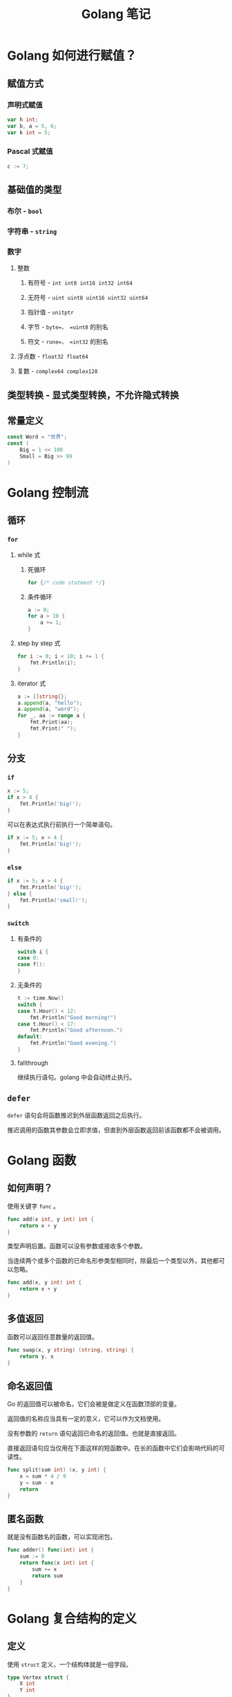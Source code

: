#+TITLE: Golang 笔记

* Golang 如何进行赋值？

** 赋值方式
*** 声明式赋值
#+begin_src go
var h int;
var b, a = 5, 6;
var k int = 5;
#+end_src
*** Pascal 式赋值
#+begin_src go
c := 7;
#+end_src
** 基础值的类型
*** 布尔 - =bool=
*** 字符串 - =string=
*** 数字
**** 整数
***** 有符号 - =int int8 int16 int32 int64=
***** 无符号 - =uint uint8 uint16 uint32 uint64=
***** 指针值 - =unitptr=
***** 字节 - =byte=， =uint8= 的别名
***** 符文 - =rune=， =int32= 的别名
**** 浮点数 - =float32 float64=
**** 复数 - =complex64 complex128=
** 类型转换 - 显式类型转换，不允许隐式转换
** 常量定义
#+begin_src go
const Word = "世界";
const (
	Big = 1 << 100
	Small = Big >> 99
)
#+end_src

* Golang 控制流

** 循环
*** =for=
**** while 式
***** 死循环
#+begin_src go
for {/* code statment */}
#+end_src
***** 条件循环
#+begin_src go
a := 0;
for a > 10 {
	a += 1;
}
#+end_src
**** step by step 式
#+begin_src go
for i := 0; i < 10; i += 1 {
	fmt.Println(i);
}
#+end_src
**** iterator 式
#+begin_src go
a := []string{};
a.append(a, "hello");
a.append(a, "word");
for _, aa := range a {
	fmt.Print(aa);
	fmt.Print(" ");
}
#+end_src
** 分支
*** =if=
#+begin_src go
x := 5;
if x > 4 {
	fmt.Println('big!');
}
#+end_src
可以在表达式执行前执行一个简单语句。
#+begin_src go
if x := 5; x > 4 {
	fmt.Println('big!');
}
#+end_src
*** =else=
#+begin_src go
if x := 5; x > 4 {
	fmt.Println('big!');
} else {
	fmt.Println('small!');
}
#+end_src
*** =switch=
**** 有条件的
#+begin_src go
switch i {
case 0:
case f():
}
#+end_src
**** 无条件的
#+begin_src go
t := time.Now()
switch {
case t.Hour() < 12:
    fmt.Println("Good morning!")
case t.Hour() < 17:
    fmt.Println("Good afternoon.")
default:
    fmt.Println("Good evening.")
}
#+end_src
**** fallthrough

继续执行语句。golang 中会自动终止执行。
** =defer=

=defer= 语句会将函数推迟到外层函数返回之后执行。

推迟调用的函数其参数会立即求值，但直到外层函数返回前该函数都不会被调用。

* Golang 函数

** 如何声明？

使用关键字 =func= 。

#+begin_src go
func add(x int, y int) int {
	return x + y
}
#+end_src

类型声明后置。函数可以没有参数或接收多个参数。

当连续两个或多个函数的已命名形参类型相同时，除最后一个类型以外，其他都可以忽略。

#+begin_src go
func add(x, y int) int {
	return x + y
}
#+end_src

** 多值返回

函数可以返回任意数量的返回值。

#+begin_src go
func swap(x, y string) (string, string) {
	return y, x
}
#+end_src

** 命名返回值

Go 的返回值可以被命名，它们会被是做定义在函数顶部的变量。

返回值的名称应当具有一定的意义，它可以作为文档使用。

没有参数的 =return= 语句返回已命名的返回值。也就是直接返回。

直接返回语句应当仅用在下面这样的短函数中。在长的函数中它们会影响代码的可读性。

#+begin_src go
func split(sum int) (x, y int) {
	x = sum * 4 / 9
	y = sum - x
	return
}
#+end_src

** 匿名函数

就是没有函数名的函数，可以实现闭包。

#+begin_src go
func adder() func(int) int {
	sum := 0
	return func(x int) int {
		sum += x
		return sum
	}
}
#+end_src

* Golang 复合结构的定义

** 定义

使用 =struct= 定义，一个结构体就是一组字段。

#+begin_src go
type Vertex struct {
	X int
	Y int
}
#+end_src

** 字段访问

使用 =.= 来访问。

#+begin_src go
package main

import "fmt"

type Vertex struct {
	X int
	Y int
}

func main() {
	v := Vertex{1, 2}
	v.X = 4
	fmt.Println(v.X)
}
#+end_src

#+RESULTS:
: 4

** 结构体文法

结构体文法通过直接列出字段的值来新分配一个结构体。

特殊前缀 =&= 返回一个纸箱结构体的指针。

#+begin_src go
package main

import "fmt"

type Vertex struct {
	X, Y int
}

var (
	v1 = Vertex{1, 2}  // 创建一个 Vertex 类型的结构体
	v2 = Vertex{X: 1}  // Y:0 被隐式地赋予
	v3 = Vertex{}      // X:0 Y:0
	p  = &Vertex{1, 2} // 创建一个 *Vertex 类型的结构体（指针）)
)

func main() {
	fmt.Println(v2, p, v2, v3)
}
#+end_src

#+RESULTS:
: {1 0} &{1 2} {1 0} {0 0}

** 映射的文法

映射的文法与结构体相似，不过必须有键名。

#+begin_src go
package main

import "fmt"

type Vertex struct {
	Lat, Long float64
}

var m = map[string]Vertex {
	"Bell Labs": Vertex {
		40.68433, -74.39967,
	},
	"Google": Vertex {
		37.42202, -122.08408,
	},
}

func main() {
	fmt.Println(m)
}
#+end_src

#+RESULTS:
: map[Bell Labs:{40.68433 -74.39967} Google:{37.42202 -122.08408}]

若顶级类型只是一个类型名，你可以在文法的元素中省略它。

#+begin_src go
package main

import "fmt"

type Vertex struct {
	Lat, Long float64
}

var m = map[string]Vertex {
	"Bell Labs": {
		40.68433, -74.39967,
	},
	"Google": {
		37.42202, -122.08408,
	},
}

func main() {
	fmt.Println(m)
}
#+end_src

#+RESULTS:
: map[Bell Labs:{40.68433 -74.39967} Google:{37.42202 -122.08408}]

* Golang 数组与切片

** 定义

类型 [n]T 表示拥有 n 个 T 类型的值的数组。

#+begin_src go
var a [10]int
#+end_src

数组长度是数组类型的一部分，所以不能改变数组的值。

#+begin_src go
package main

import "fmt"

func main() {
	var a [2]string
	a[0] = "Hello"
	a[1] = "World!"
	fmt.Println(a[0], a[1])
	fmt.Println(a)

	primes := [6]int{2, 3, 5, 7, 11, 13};
	fmt.Println(primes)
}
#+end_src

#+RESULTS:
: Hello World!
: [Hello World!]
: [2 3 5 7 11 13]

** 切片

*** 定义

类型 []T 表示一个元素类型为 T 的切片。

切片通过两个下标来界定，即一个上街一个下届，二者以冒号分隔：

#+begin_example go
a[low:high]
#+end_example

这是一个半开区间，即 [low,high) ，包含开头不包含结尾。

#+begin_src go
package main

import "fmt"

func main() {
	primes := [6]int{2, 3, 5, 7, 11, 13};

	var s []int = primes[1:4]
	fmt.Println(s)
}
#+end_src

#+RESULTS:
: [3 5 7]

切片就像数组的引用，修改切边的元素会修改其底层数组中对应的元素。其他切片也会观测到变更。

*** 切片文法

切片文法类似于没有长度的数组文法。

这是数组文法：

#+begin_src go
[3]bool{true, true, false}
#+end_src

这是切片文法，它构建了一个数组并引用了它的切片：

#+begin_src go
[]bool{true, true, false}
#+end_src

#+begin_src go
package main

import (
	"fmt"
)

func main() {
	q := []int{2, 3, 5, 7, 11, 13}
	fmt.Println(q)

	r := []bool{true, false, true, true, false, true}
	fmt.Println(r)

	s := []struct {
		i int
		b bool
	} {
		{2, true},
		{3, false},
		{4, true},
		{5, false},
		{6, true},
		{7, false},
		{8, true},
		{9, false},
	}
	fmt.Println(s)
}
#+end_src

#+RESULTS:
: [2 3 5 7 11 13]
: [true false true true false true]
: [{2 true} {3 false} {4 true} {5 false} {6 true} {7 false} {8 true} {9 false}]

*** 切片的默认行为

对于数组：

#+begin_src go
var a [10]int
#+end_src

一下切片是等价的：

#+begin_src go
a[0:10]
a[:10]
a[0:]
a[:]
#+end_src

*** 切片的长度和容量

切片拥有 *长度* 和 *容量* 。

切片的长度就是它所包含的元素个数。

切片的容量是从它的第一个元素开始数，到其底层数组元素末尾的个数。

- len(s) 长度
- cap(s) 容量

#+begin_src go
package main

import (
	"fmt"
)

func printSlice(s []int) {
	fmt.Printf("len=%d cap=%d %v\n", len(s), cap(s), s)
}

func main() {
	s := []int{2, 3, 5,7, 11, 13}

	s = s[:0]
	printSlice(s)

	s = s[:4]
	printSlice(s)

	s = s[2:]
	printSlice(s)
}
#+end_src

#+RESULTS:
: len=0 cap=6 []
: len=4 cap=6 [2 3 5 7]
: len=2 cap=4 [5 7]

*** =nil= 切片

切片的零值是 =nil= 。

=nil= 切片的长度和容量为 0 且没有底层数组。

#+begin_src go
package main

import (
	"fmt"
)

func main() {
	var s[]int
	fmt.Println(s, len(s), cap(s))
	if s == nil {
		fmt.Println("nil!")
	}
}
#+end_src

#+RESULTS:
: [] 0 0
: nil!

*** 用 =make= 创建切片

切片可以用内建函数 =make= 来创建，这也是你创建动态数组的方式。

=make= 函数会分配一个元素为零值的数组并返回一个引用了它的切片：

#+begin_src go
a := make([]int, 5) // len(a) == 5
#+end_src

要指定它的容量，需要向 =make= 传入第三个参数：

#+begin_src go
b := make([]int, 0, 5) // len(b) == 0, cap(b) == 5

b = b[:cap(b)] // len(b) == 5, cap(b) == 5
b = b[1:] // len(b) == 4, cap(b) == 4
#+end_src

*** =append=

文法：
#+begin_example go
func append(s []t, vs ...T) []T
#+end_example

=append= 的第一个参数 =s= 是一个元素类型为 =T= 的切片，其余类型为 =T= 的值将会追加到切片的末尾。

=append= 的结果是一个包含原切片所有元素加上新添加元素的切片。

当 =s= 的底层数组太小，不足以容纳所有给定的值时，它就会分配一个更大的数组。返回的切片会指向这个新分配的数组。

#+begin_src go
package main

import "fmt"

func printSlice(s []int) {
	fmt.Printf("len=%d cap=%d %v\n", len(s), cap(s), s)
}

func main() {
	var s []int
	printSlice(s)

	s = append(s, 0)
	printSlice(s)

	s = append(s, 2, 3, 4)
	printSlice(s)
}
#+end_src

#+RESULTS:
: len=0 cap=0 []
: len=1 cap=1 [0]
: len=4 cap=4 [0 2 3 4]

*** Range

=for= 循环的 =range= 形式可遍历切片或映射。

当使用 =for= 循环遍历切片时，每次迭代都会返回两个值。第一个值为当前元素的下标，第二个值为该下标所对应元素的一份 *副本* 。

#+begin_src go
package main

import "fmt"

var pow = []int{1, 2, 4, 8, 32, 64, 128}

func main() {
	for i, v := range pow {
		fmt.Printf("2**%d = %d\n", i, v)
	}
}
#+end_src

#+RESULTS:
: 2**0 = 1
: 2**1 = 2
: 2**2 = 4
: 2**3 = 8
: 2**4 = 32
: 2**5 = 64
: 2**6 = 128

使用下标或值赋予 _ 来忽略它。

#+begin_example go
for i, _ := range pow
for _, value := range pow
#+end_example

若你只需要索引，忽略第二个变量即可。

#+begin_example go
for i := range pow
#+end_example

#+begin_src go
package main

import "fmt"

func main() {
	pow := make([]int, 10)
	for i := range pow {
		pow[i] = 1 << uint(i)
	}

	for _, value := range pow {
		fmt.Printf("%d\n", value)
	}
}
#+end_src

#+RESULTS:
#+begin_example
1
2
4
8
16
32
64
128
256
512
#+end_example

* Golang 的引用与指针

* Golang 的模块导入和导出

** 导入的两种语法
*** 单独导入 － `import "<package>"`
*** 分组导入
#+begin_src go
import (
    "fmt"
    "math"
)
#+end_src
** 导出方式：首字母大写
** 常用模块

- math/rand.Intn()

* Golang 的协程

** 什么是 channel？
** 何时切换？

* Golang 的 OO

** 封装
** 继承
** 多态
